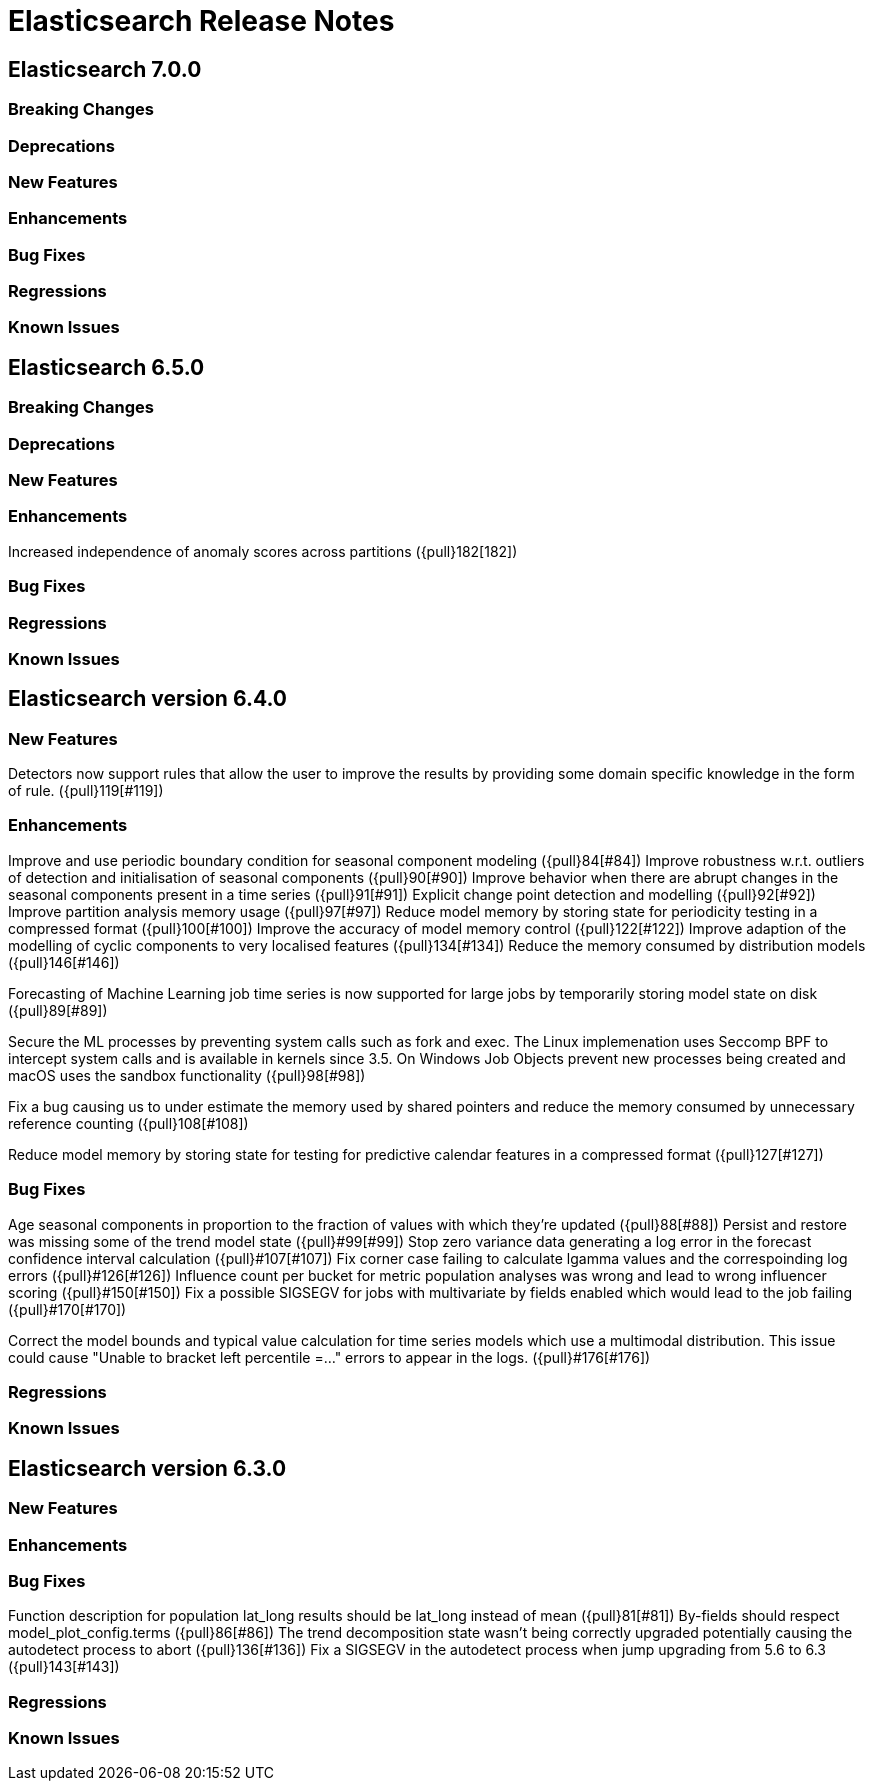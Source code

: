 // Use these for links to issue and pulls. Note issues and pulls redirect one to
// each other on Github, so don't worry too much on using the right prefix.
// :issue: https://github.com/elastic/elasticsearch/issues/
// :pull: https://github.com/elastic/elasticsearch/pull/

= Elasticsearch Release Notes

== Elasticsearch 7.0.0

=== Breaking Changes

=== Deprecations

=== New Features

=== Enhancements

=== Bug Fixes

=== Regressions

=== Known Issues

== Elasticsearch 6.5.0

=== Breaking Changes

=== Deprecations

=== New Features

=== Enhancements

Increased independence of anomaly scores across partitions ({pull}182[182])  

=== Bug Fixes

=== Regressions

=== Known Issues

== Elasticsearch version 6.4.0

=== New Features

Detectors now support rules that allow the user to improve the results by providing some domain specific
knowledge in the form of rule. ({pull}119[#119])

=== Enhancements

Improve and use periodic boundary condition for seasonal component modeling ({pull}84[#84])
Improve robustness w.r.t. outliers of detection and initialisation of seasonal components ({pull}90[#90])
Improve behavior when there are abrupt changes in the seasonal components present in a time series ({pull}91[#91])
Explicit change point detection and modelling ({pull}92[#92])
Improve partition analysis memory usage ({pull}97[#97])
Reduce model memory by storing state for periodicity testing in a compressed format ({pull}100[#100])
Improve the accuracy of model memory control ({pull}122[#122])
Improve adaption of the modelling of cyclic components to very localised features ({pull}134[#134])
Reduce the memory consumed by distribution models ({pull}146[#146])

Forecasting of Machine Learning job time series is now supported for large jobs by temporarily storing
model state on disk ({pull}89[#89])

Secure the ML processes by preventing system calls such as fork and exec. The Linux implemenation uses
Seccomp BPF to intercept system calls and is available in kernels since 3.5. On Windows Job Objects prevent
new processes being created and macOS uses the sandbox functionality ({pull}98[#98])

Fix a bug causing us to under estimate the memory used by shared pointers and reduce the memory consumed
by unnecessary reference counting ({pull}108[#108])

Reduce model memory by storing state for testing for predictive calendar features in a compressed format
({pull}127[#127])

=== Bug Fixes

Age seasonal components in proportion to the fraction of values with which they're updated ({pull}88[#88])
Persist and restore was missing some of the trend model state ({pull}#99[#99])
Stop zero variance data generating a log error in the forecast confidence interval calculation ({pull}#107[#107])
Fix corner case failing to calculate lgamma values and the correspoinding log errors ({pull}#126[#126])
Influence count per bucket for metric population analyses was wrong and lead to wrong influencer scoring ({pull}#150[#150])
Fix a possible SIGSEGV for jobs with multivariate by fields enabled which would lead to the job failing ({pull}#170[#170])

Correct the model bounds and typical value calculation for time series models which use a multimodal distribution.
This issue could cause "Unable to bracket left percentile =..." errors to appear in the logs. ({pull}#176[#176])

=== Regressions

=== Known Issues

== Elasticsearch version 6.3.0

=== New Features

=== Enhancements

=== Bug Fixes

Function description for population lat_long results should be lat_long instead of mean ({pull}81[#81])
By-fields should respect model_plot_config.terms ({pull}86[#86])
The trend decomposition state wasn't being correctly upgraded potentially causing the autodetect process to abort ({pull}136[#136])
Fix a SIGSEGV in the autodetect process when jump upgrading from 5.6 to 6.3 ({pull}143[#143])

=== Regressions

=== Known Issues
